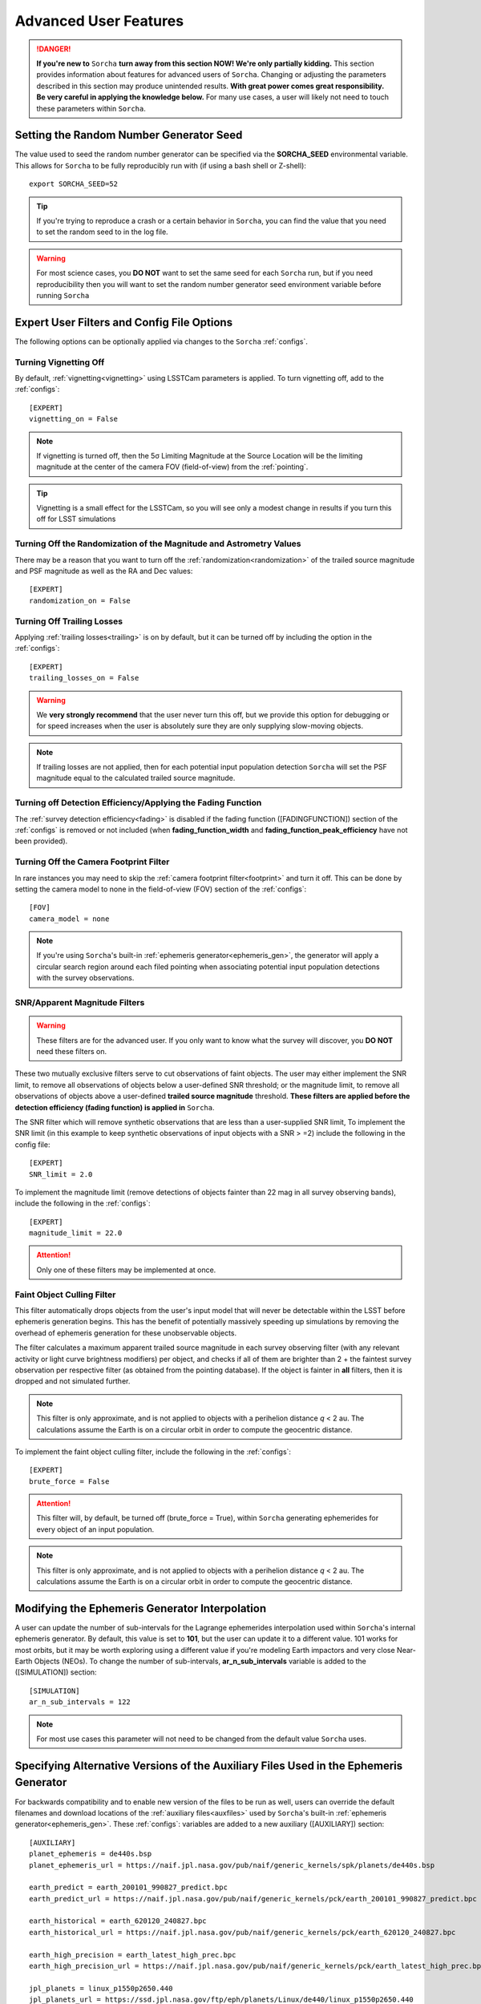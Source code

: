.. _advanced:

Advanced User Features
==========================

.. danger::
   **If you're new to** ``Sorcha`` **turn away from this section NOW! We're only partially kidding.** This section provides information about features for advanced users of ``Sorcha``. Changing or adjusting the parameters described in this section may produce unintended results. **With great power comes great responsibility. Be very careful in applying the knowledge below.** For many use cases, a user will likely not need to touch these parameters within ``Sorcha``.

Setting the Random Number Generator Seed
---------------------------------------------

The value used to seed the random number generator can be specified via the **SORCHA_SEED** environmental variable. This allows for ``Sorcha`` to be fully reproducibly run with (if using a bash shell or Z-shell)::

   export SORCHA_SEED=52

.. tip::
   If you're trying to reproduce a crash or a certain behavior in ``Sorcha``, you can find the value that you need to set the random seed to in the log file.  

.. warning::
   For most science cases, you **DO NOT** want to set the same seed for each ``Sorcha`` run, but if you need reproducibility then you will want to set the random number generator seed environment variable before running ``Sorcha``        


Expert User Filters and Config File Options
-----------------------------------------------

The following options can be optionally applied via changes to the ``Sorcha`` :ref:`configs`. 

 
Turning Vignetting Off 
~~~~~~~~~~~~~~~~~~~~~~~~~~~

By default, :ref:`vignetting<vignetting>` using LSSTCam parameters is applied. To turn vignetting off, add to the :ref:`configs`::

   [EXPERT]
   vignetting_on = False

.. note::
   If vignetting is turned off, then the 5σ Limiting Magnitude at the Source Location will be the limiting magnitude at the center of the camera FOV (field-of-view) from the :ref:`pointing`.
 
.. tip::
   Vignetting is a small effect for the LSSTCam, so you will see only a modest change in results if you turn this off for LSST simulations


Turning Off the Randomization of the Magnitude and Astrometry Values
~~~~~~~~~~~~~~~~~~~~~~~~~~~~~~~~~~~~~~~~~~~~~~~~~~~~~~~~~~~~~~~~~~~~~~~~~~~~~

There may be a reason that you want to turn off the :ref:`randomization<randomization>` of the trailed source magnitude and PSF magnitude as well as the RA and Dec values::

   [EXPERT]
   randomization_on = False


Turning Off Trailing Losses
~~~~~~~~~~~~~~~~~~~~~~~~~~~~~~~~~

Applying :ref:`trailing losses<trailing>` is on by default, but it can be turned off by including the option in the :ref:`configs`::

    [EXPERT]
    trailing_losses_on = False

.. warning::
    We **very strongly recommend** that the user never turn this off, but we provide
    this option for debugging or for speed increases when the user is absolutely sure
    they are only supplying slow-moving objects.

.. note::
   If trailing losses are not applied, then for each potential input population detection ``Sorcha`` will set the PSF magnitude equal to the calculated trailed source magnitude. 

Turning off Detection Efficiency/Applying the Fading Function
~~~~~~~~~~~~~~~~~~~~~~~~~~~~~~~~~~~~~~~~~~~~~~~~~~~~~~~~~~~~~~~~~~~

The :ref:`survey detection efficiency<fading>` is disabled if the fading function ([FADINGFUNCTION]) section of the :ref:`configs` is removed or not included (when **fading_function_width** and **fading_function_peak_efficiency** have not been provided).

Turning Off the Camera Footprint Filter
~~~~~~~~~~~~~~~~~~~~~~~~~~~~~~~~~~~~~~~~~

In rare instances you may need to skip the :ref:`camera footprint filter<footprint>` and turn it off. This can be done by setting the camera model to none in the field-of-view (FOV) section of the :ref:`configs`::

    [FOV]
    camera_model = none

.. note::
    If you're using ``Sorcha``'s built-in :ref:`ephemeris generator<ephemeris_gen>`, the generator will apply a circular search region around each filed pointing when associating potential input population detections with the survey observations. 


SNR/Apparent Magnitude Filters
~~~~~~~~~~~~~~~~~~~~~~~~~~~~~~~~~~~~~

.. warning::
    These filters are for the advanced user. If you only want to know what the survey will discover, you **DO NOT** need these filters on.

These two mutually exclusive filters serve to cut observations of faint objects.
The user may either implement the SNR limit, to remove all observations of objects
below a user-defined SNR threshold; or the magnitude limit, to remove all observations
of objects above a user-defined **trailed source magnitude** threshold. 
**These filters are applied before the detection efficiency (fading function) is applied in** ``Sorcha``. 

The SNR filter which will remove synthetic observations that are less than a user-supplied SNR limit, To implement the SNR limit (in this example to keep synthetic observations of input objects with a SNR > =2) include the following in the config file::

    [EXPERT]
    SNR_limit = 2.0

To implement the magnitude limit (remove detections of objects fainter than 22 mag in all survey observing bands), include the following in the :ref:`configs`::
    
    [EXPERT]
    magnitude_limit = 22.0
    
.. attention::
    Only one of these filters may be implemented at once.

.. seealso::
  We have an `example Jupyter notebook <notebooks/demo_MagnitudeAndSNRCuts.ipynb>`_ demonstrating how these filters work within ``Sorcha``.


Faint Object Culling Filter
~~~~~~~~~~~~~~~~~~~~~~~~~~~~~~~

This filter automatically drops objects from the user's input model that will never be detectable 
within the LSST before ephemeris generation begins. This has the benefit of potentially massively 
speeding up simulations by removing the overhead of ephemeris generation for these unobservable
objects.

The filter calculates a maximum apparent trailed source magnitude in each survey observing filter (with any relevant
activity or light curve brightness modifiers) per object, and checks if all of them are brighter than
2 + the faintest survey observation per respective filter (as obtained from the pointing database). If
the object is fainter in **all** filters, then it is dropped and not simulated further.

.. note::
    This filter is only approximate, and is not applied to objects with a perihelion distance *q* < 2 au. The calculations assume the Earth is on a circular orbit
    in order to compute the geocentric distance.


To implement the faint object culling filter, include the following in the :ref:`configs`::

    [EXPERT]
    brute_force = False

.. attention::
    This filter will, by default, be turned off (brute_force = True), within ``Sorcha`` generating ephemerides for every object of an input population.

.. note::
    This filter is only approximate, and is not applied to objects with a perihelion distance *q* < 2 au. The calculations assume the Earth is on a circular orbit
    in order to compute the geocentric distance.


Modifying the Ephemeris Generator Interpolation
--------------------------------------------------

A user can update the number of sub-intervals for the Lagrange ephemerides interpolation used within ``Sorcha``'s internal ephemeris generator. By default, this value is set to **101**, but the user can update it to a different value. 101 works for most orbits, but it may be worth exploring using a different value if you're modeling Earth impactors and very close Near-Earth Objects (NEOs). To change the number of sub-intervals, **ar_n_sub_intervals** variable is added to the ([SIMULATION]) section::

    [SIMULATION]
    ar_n_sub_intervals = 122

   
.. note::
    For most use cases this parameter will not need to be changed from the default value ``Sorcha`` uses. 


Specifying Alternative Versions of the Auxiliary Files Used in the Ephemeris Generator 
-----------------------------------------------------------------------------------------

For backwards compatibility and to enable new version of the files to be run as well, users can override the default filenames and download locations of the :ref:`auxiliary files<auxfiles>` used by ``Sorcha``'s built-in :ref:`ephemeris generator<ephemeris_gen>`.  These :ref:`configs`: variables are added to a new auxiliary ([AUXILIARY]) section::


    [AUXILIARY]
    planet_ephemeris = de440s.bsp
    planet_ephemeris_url = https://naif.jpl.nasa.gov/pub/naif/generic_kernels/spk/planets/de440s.bsp

    earth_predict = earth_200101_990827_predict.bpc
    earth_predict_url = https://naif.jpl.nasa.gov/pub/naif/generic_kernels/pck/earth_200101_990827_predict.bpc

    earth_historical = earth_620120_240827.bpc
    earth_historical_url = https://naif.jpl.nasa.gov/pub/naif/generic_kernels/pck/earth_620120_240827.bpc

    earth_high_precision = earth_latest_high_prec.bpc
    earth_high_precision_url = https://naif.jpl.nasa.gov/pub/naif/generic_kernels/pck/earth_latest_high_prec.bpc

    jpl_planets = linux_p1550p2650.440
    jpl_planets_url = https://ssd.jpl.nasa.gov/ftp/eph/planets/Linux/de440/linux_p1550p2650.440

    jpl_small_bodies = sb441-n16.bsp
    jpl_small_bodies_url = https://ssd.jpl.nasa.gov/ftp/eph/small_bodies/asteroids_de441/sb441-n16.bsp 

    leap_seconds = naif0012.tls
    leap_seconds_url = https://naif.jpl.nasa.gov/pub/naif/generic_kernels/lsk/naif0012.tls

    meta_kernel = meta_kernel.txt
    
    observatory_codes = ObsCodes.json
    observatory_codes_compressed = ObsCodes.json.gz
    observatory_codes_compressed_url = https://minorplanetcenter.net/Extended_Files/obscodes_extended.json.gz

    orientation_constants = pck00010.pck
    orientation_constants_url = https://naif.jpl.nasa.gov/pub/naif/generic_kernels/pck/pck00010.tpc


.. note::
   You can specify one or any number of the filenames or URLs. 
 
.. note::
   If you make changes to the filenames or the download URLs, you'll likely need to first remove meta_kernel.txt from the auxiliary cache (the directory these files are stored in) or specify a different filename name for meta_kernel file in the config file so that it can be rebuilt with the appropriate names.  

.. note:: 
   ``Sorcha`` checks if the :ref:`auxiliary files<auxfiles>` exist in the cache directory first before attempting to download any missing files and copies them over into the default filenames. 
   
Advanced Output Options
-----------------------------------

Custom Outputs 
~~~~~~~~~~~~~~~~~~~~~~~~~~~~~~~~~~~~~~~

By setting the value of the output_columns configuration file keyword to a comma-separated list of column names, you may
specify your own custom output, using this page as a reference for potential column names.

For example, you could state this in your configuration file to get the object ID, position and magnitude only::

    [OUTPUT]
    output_columns = ObjID,RA_deg,Dec_deg,trailedSourceMag

.. warning::
   If you are choosing to specify the column names in this way, please perform a quick test-run first to ensure your column names are correct before
   embarking on any long runs. As we allow for user-written code and add-ons to add new column names, we do not error-handle the column names until
   late in the code, upon output.


Specifying the Decimal Precision for the Photometric and Astrometric Values 
~~~~~~~~~~~~~~~~~~~~~~~~~~~~~~~~~~~~~~~~~~~~~~~~~~~~~~~~~~~~~~~~~~~~~~~~~~~~~~~

By default, no rounding is performed on any of the output values. We recommend that you do not change the decimal place precision and instead leave ``Sorcha`` to output the full value to machine precision, but there may be reasons why you need to reduce the size of the output.

In the [OUTPUT] section of the :ref:`configs`, you can set the decimal precision for the astrometry outputs::

    [OUTPUT]
    # Decimal places to which RA and Dec should be rounded to in output.
    position_decimals = 7


In the [OUTPUT] section of the :ref:`configs`, you can set the decimal precision for the magnitude outputs::

    [OUTPUT]
    # Decimal places to which all magnitudes should be rounded to in output.
    magnitude_decimals = 3


